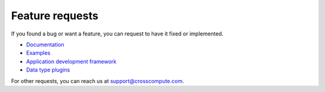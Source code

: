 Feature requests
================
If you found a bug or want a feature, you can request to have it fixed or implemented.

- `Documentation <https://github.com/crosscompute/crosscompute-docs/issues>`_
- `Examples <https://github.com/crosscompute/crosscompute-examples/issues>`_
- `Application development framework <https://github.com/crosscompute/crosscompute/issues>`_
- `Data type plugins <https://github.com/crosscompute/crosscompute-types/issues>`_

For other requests, you can reach us at support@crosscompute.com.
